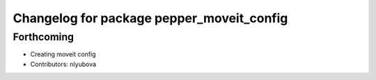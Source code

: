 ^^^^^^^^^^^^^^^^^^^^^^^^^^^^^^^^^^^^^^^^^^
Changelog for package pepper_moveit_config
^^^^^^^^^^^^^^^^^^^^^^^^^^^^^^^^^^^^^^^^^^

Forthcoming
-----------
* Creating moveit config
* Contributors: nlyubova

